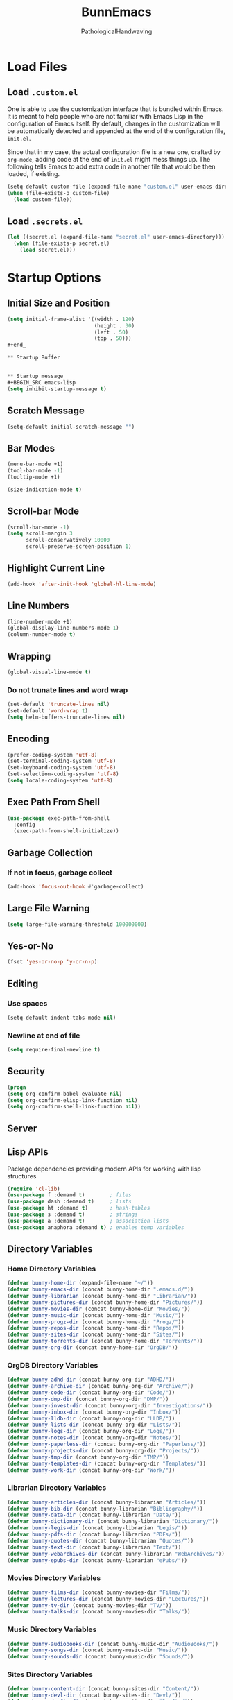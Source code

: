 
#+TITLE: BunnEmacs
#+AUTHOR: PathologicalHandwaving
#+CATEGORY: Config
#+DATE_CREATED: [2020-07-06]
#+DATE_MODIFIED: [2020-07-20]


* Load Files

** Load =.custom.el=

One is able to use the customization interface that is bundled within Emacs. It
is meant to help people who are not familiar with Emacs Lisp in the
configuration of Emacs itself. By default, changes in the customization will be
automatically detected and appended at the end of the configuration file,
=init.el=.

Since that in my case, the actual configuration file is a new one, crafted by
=org-mode=, adding code at the end of =init.el= might mess things up. The
following tells Emacs to add extra code in another file that would be then
loaded, if existing.

#+BEGIN_SRC emacs-lisp
(setq-default custom-file (expand-file-name "custom.el" user-emacs-directory))
(when (file-exists-p custom-file)
  (load custom-file))
#+END_SRC


** Load =.secrets.el=


#+BEGIN_SRC emacs-lisp
(let ((secret.el (expand-file-name "secret.el" user-emacs-directory)))
  (when (file-exists-p secret.el)
    (load secret.el)))
#+END_SRC



* Startup Options

** Initial Size and Position
#+begin_src emacs-lisp
(setq initial-frame-alist '((width . 120)
                            (height . 30)
                            (left . 50)
                            (top . 50)))
#+end_

** Startup Buffer


** Startup message
#+BEGIN_SRC emacs-lisp
(setq inhibit-startup-message t)
#+END_SRC

** Scratch Message
#+BEGIN_SRC emacs-lisp
(setq-default initial-scratch-message "")
#+END_SRC

** Bar Modes
#+BEGIN_SRC emacs-lisp
(menu-bar-mode +1)
(tool-bar-mode -1)
(tooltip-mode +1)
#+END_SRC


#+BEGIN_SRC emacs-lisp
(size-indication-mode t)
#+END_SRC

** Scroll-bar Mode
#+BEGIN_SRC emacs-lisp
(scroll-bar-mode -1)
(setq scroll-margin 3
      scroll-conservatively 10000
      scroll-preserve-screen-position 1)
#+END_SRC


** Highlight Current Line
#+BEGIN_SRC emacs-lisp
(add-hook 'after-init-hook 'global-hl-line-mode)
#+END_SRC

** Line Numbers
#+BEGIN_SRC emacs-lisp
(line-number-mode +1)
(global-display-line-numbers-mode 1)
(column-number-mode t)
#+END_SRC

** Wrapping
#+BEGIN_SRC emacs-lisp
(global-visual-line-mode t)
#+END_SRC

*** Do not trunate lines and word wrap
#+begin_src emacs-lisp
(set-default 'truncate-lines nil)
(set-default 'word-wrap t)
(setq helm-buffers-truncate-lines nil)
#+end_src

** Encoding
#+BEGIN_SRC emacs-lisp
(prefer-coding-system 'utf-8)
(set-terminal-coding-system 'utf-8)
(set-keyboard-coding-system 'utf-8)
(set-selection-coding-system 'utf-8)
(setq locale-coding-system 'utf-8)
#+END_SRC


** Exec Path From Shell
#+BEGIN_SRC emacs-lisp
(use-package exec-path-from-shell
  :config
  (exec-path-from-shell-initialize))
#+END_SRC

** Garbage Collection
*** If not in focus, garbage collect
#+BEGIN_SRC emacs-lisp
(add-hook 'focus-out-hook #'garbage-collect)
#+END_SRC

** Large File Warning
#+BEGIN_SRC emacs-lisp
(setq large-file-warning-threshold 100000000)
#+END_SRC

** Yes-or-No
#+BEGIN_SRC emacs-lisp
(fset 'yes-or-no-p 'y-or-n-p)
#+END_SRC

** Editing
*** Use spaces
#+begin_src emacs-lisp
(setq-default indent-tabs-mode nil)
#+end_src

*** Newline at end of file
#+BEGIN_SRC emacs-lisp
(setq require-final-newline t)
#+END_SRC

** Security
#+begin_src emacs-lisp
(progn
(setq org-confirm-babel-evaluate nil)
(setq org-confirm-elisp-link-function nil)
(setq org-confirm-shell-link-function nil))
#+end_src

** Server


** Lisp APIs
Package dependencies providing modern APIs for working with lisp structures

#+begin_src emacs-lisp
(require 'cl-lib)
(use-package f :demand t)        ; files
(use-package dash :demand t)     ; lists
(use-package ht :demand t)       ; hash-tables
(use-package s :demand t)        ; strings
(use-package a :demand t)        ; association lists
(use-package anaphora :demand t) ; enables temp variables
#+end_src

** Directory Variables

*** Home Directory Variables
#+begin_src emacs-lisp
(defvar bunny-home-dir (expand-file-name "~/"))
(defvar bunny-emacs-dir (concat bunny-home-dir ".emacs.d/"))
(defvar bunny-librarian (concat bunny-home-dir "Librarian/"))
(defvar bunny-pictures-dir (concat bunny-home-dir "Pictures/"))
(defvar bunny-movies-dir (concat bunny-home-dir "Movies/"))
(defvar bunny-music-dir (concat bunny-home-dir "Music/"))
(defvar bunny-progz-dir (concat bunny-home-dir "Progz/"))
(defvar bunny-repos-dir (concat bunny-home-dir "Repos/"))
(defvar bunny-sites-dir (concat bunny-home-dir "Sites/"))
(defvar bunny-torrents-dir (concat bunny-home-dir "Torrents/"))
(defvar bunny-org-dir (concat bunny-home-dir "OrgDB/"))

#+end_src

*** OrgDB Directory Variables
#+begin_src emacs-lisp
(defvar bunny-adhd-dir (concat bunny-org-dir "ADHD/"))
(defvar bunny-archive-dir (concat bunny-org-dir "Archive/"))
(defvar bunny-code-dir (concat bunny-org-dir "Code/"))
(defvar bunny-dmp-dir (concat bunny-org-dir "DMP/"))
(defvar bunny-invest-dir (concat bunny-org-dir "Investigations/"))
(defvar bunny-inbox-dir (concat bunny-org-dir "Inbox/"))
(defvar bunny-lldb-dir (concat bunny-org-dir "LLDB/"))
(defvar bunny-lists-dir (concat bunny-org-dir "Lists/"))
(defvar bunny-logs-dir (concat bunny-org-dir "Logs/"))
(defvar bunny-notes-dir (concat bunny-org-dir "Notes/"))
(defvar bunny-paperless-dir (concat bunny-org-dir "Paperless/"))
(defvar bunny-projects-dir (concat bunny-org-dir "Projects/"))
(defvar bunny-tmp-dir (concat bunny-org-dir "TMP/"))
(defvar bunny-templates-dir (concat bunny-org-dir "Templates/"))
(defvar bunny-work-dir (concat bunny-org-dir "Work/"))
#+end_src

*** Librarian Directory Variables
#+begin_src emacs-lisp
(defvar bunny-articles-dir (concat bunny-librarian "Articles/"))
(defvar bunny-bib-dir (concat bunny-librarian "Bibliography/"))
(defvar bunny-data-dir (concat bunny-librarian "Data/"))
(defvar bunny-dictionary-dir (concat bunny-librarian "Dictionary/"))
(defvar bunny-legis-dir (concat bunny-librarian "Legis/"))
(defvar bunny-pdfs-dir (concat bunny-librarian "PDFs/"))
(defvar bunny-quotes-dir (concat bunny-librarian "Quotes/"))
(defvar bunny-text-dir (concat bunny-librarian "Text/"))
(defvar bunny-webarchives-dir (concat bunny-librarian "WebArchives/"))
(defvar bunny-epubs-dir (concat bunny-librarian "ePubs/"))
#+end_src

*** Movies Directory Variables
#+begin_src emacs-lisp
(defvar bunny-films-dir (concat bunny-movies-dir "Films/"))
(defvar bunny-lectures-dir (concat bunny-movies-dir "Lectures/"))
(defvar bunny-tv-dir (concat bunny-movies-dir "TV/"))
(defvar bunny-talks-dir (concat bunny-movies-dir "Talks/"))
#+end_src

*** Music Directory Variables
#+begin_src emacs-lisp
(defvar bunny-audiobooks-dir (concat bunny-music-dir "AudioBooks/"))
(defvar bunny-songs-dir (concat bunny-music-dir "Music/"))
(defvar bunny-sounds-dir (concat bunny-music-dir "Sounds/"))
#+end_src

*** Sites Directory Variables
#+begin_src emacs-lisp
(defvar bunny-content-dir (concat bunny-sites-dir "Content/"))
(defvar bunny-devl-dir (concat bunny-sites-dir "Devl/"))
(defvar bunny-drafts-dir (concat bunny-sites-dir "Drafts/"))
(defvar bunny-production-dir (concat bunny-sites-dir "Production/"))
#+end_src

** File Variables
*** Create file-name variable relative to org directory
#+begin_src emacs-lisp
(defun bunny-org-file-name (file-name)
"Create file-name relative to bunny-org-dir"
(concat bunny-org-dir file-name))
#+end_src

*** Create file-name variable relative to librarian directory
#+begin_src emacs-lisp
(defun bunny-librarian-file-name (file-name)
"Create file-name relative to bunny-librarian directory"
(concat bunny-librarian file-name))
#+end_src


*** notes-file
#+begin_src emacs-lisp
(defvar bunny-notes-file
(bunny-org-file-name "Notes/notes.org")
"Notes catcher file-name")
#+end_src

*** inbox-file
#+begin_src emacs-lisp
(defvar bunny-inbox-file
(bunny-org-file-name "Inbox/inbox.org")
"Inbox catcher file-name")
#+end_src

*** agenda-file
#+begin_src emacs-lisp
(defvar bunny-agenda-file
(bunny-org-file-name "Inbox/agenda.org")
"Agenda catcher file-name")
#+end_src

*** ideas-file
#+begin_src emacs-lisp
(defvar bunny-ideas-file
(bunny-org-file-name "Inbox/ideas.org")
"Ideas catcher file-name")
#+end_src

*** todos-file
#+begin_src emacs-lisp
(defvar bunny-todos-file
(bunny-org-file-name "Inbox/todos.org")
"Todos catcher file-name")
#+end_src

*** recipes-file
#+begin_src emacs-lisp
(defvar bunny-recipes-file
(bunny-org-file-name "Inbox/recipes.org")
"Recipes file-name")
#+end_src

*** remember-file
#+BEGIN_SRC emacs-lisp
(defvar bunny-remember-file
(bunny-org-file-name "Inbox/remember.org")
"remember file-name")
#+END_SRC

*** routine-file
#+begin_src emacs-lisp
(defvar bunny-routine-file
(bunny-org-file-name "Inbox/routine.org")
"routine file-name")
#+end_src

*** holidays-file
#+begin_src emacs-lisp
(defvar bunny-holidays-file
(bunny-org-file-name "Inbox/holidays.org")
"Holidays file-name")
#+end_src

*** log-file
#+begin_src emacs-lisp
(defvar bunny-log-file
(bunny-org-file-name "Logs/log.org")
"Log catcher file-name")
#+end_src

*** investigations-file
#+begin_src emacs-lisp
(defvar bunny-invest-file
(bunny-org-file-name "Investigations/investigations.org")
"Investigations list file-name")
#+end_src

*** lldb-file
#+begin_src emacs-lisp
(defvar bunny-lldb-file
(bunny-org-file-name "LLDB/lldb.org")
"LLDB file-name")
#+end_src

*** Lists Index File
#+begin_src emacs-lisp
(defvar bunny-lists-index-file
(bunny-org-file-name "Lists/index.org")
"Lists index file-name")
#+end_src

*** projects-list-file
#+begin_src emacs-lisp
(defvar bunny-project-list-file
(bunny-org-file-name "Projects/projects.org")
"Projects list file-name")
#+end_src

*** Templates Index File
#+begin_src emacs-lisp
(defvar bunny-templates-index-file
(bunny-org-file-name "Templates/index.org")
"Templates index file-name")
#+end_src

*** Observations File
#+begin_src emacs-lisp
(defvar bunny-observations-file
(bunny-org-file-name "Logs/observations.org")
"observations file-name")
#+end_src

*** PDFs Index File
#+begin_src emacs-lisp
(defvar bunny-pdfs-index-file
(bunny-librarian-file-name "PDFs/index.org")
"PDFs Index file-name")
#+end_src

*** Articles Index File
#+begin_src emacs-lisp
(defvar bunny-articles-index-file
(bunny-librarian-file-name "Articles/index.org")
"Articles Index file-name")
#+end_src

*** Data Index File
#+begin_src emacs-lisp
(defvar bunny-data-index-file
(bunny-librarian-file-name "Data/index.org")
"Data Index file-name")
#+end_src

*** Dictionary Index File
#+begin_src emacs-lisp
(defvar bunny-dictionary-index-file
(bunny-librarian-file-name "Dictionary/index.org")
"Dictionary Index file-name")
#+end_src

*** Legis Index File
#+begin_src emacs-lisp
(defvar bunny-legis-index-file
(bunny-librarian-file-name "Legis/index.org")
"Legis Index file-name")
#+end_src

*** Quotes Index File
#+begin_src emacs-lisp
(defvar bunny-quotes-index-file
(bunny-librarian-file-name "Quotes/index.org")
"Quotes Index file-name")
#+end_src

*** Text Index File
#+begin_src emacs-lisp
(defvar bunny-text-index-file
(bunny-librarian-file-name "Text/index.org")
"Text Index file-name")
#+end_src

*** ePubs Index File
#+begin_src emacs-lisp
(defvar bunny-epubs-index-file
(bunny-librarian-file-name "ePubs/index.org")
"ePubs Index file-name")
#+end_src

*** feeds.org
#+begin_src emacs-lisp
(defvar bunny-elfeed-org-files
(bunny-librarian-file-name "feeds.org")
"feeds.org file-name")
#+end_src

*** ADHD Log
#+begin_src emacs-lisp
(defvar bunny-adhd-log-file 
(bunny-org-file-name "ADHD/log.org")
"ADHD log file-name")
#+end_src


* MacOS UI
#+BEGIN_SRC emacs-lisp
(add-to-list 'default-frame-alist '(ns-transparent-titlebar . t))
#+END_SRC

** Transparency
#+BEGIN_SRC emacs-lisp
(modify-frame-parameters (selected-frame) '((alpha . 75)))
(add-to-list 'default-frame-alist '(alpha 85 85))
#+END_SRC

** Meta
#+BEGIN_SRC emacs-lisp
(setq ns-function-modifer 'hyper)
#+END_SRC

** Swap meta and super
#+BEGIN_SRC emacs-lisp
(setq mac-option-modifer 'meta)
(setq mac-command-modifer 'super)
#+END_SRC


* Theme

** Neotree
#+BEGIN_SRC emacs-lisp
(use-package neotree
  :bind ("C-x n" . neotree-toggle)
  :config
  (setq neo-smart-open t))
#+END_SRC

#+BEGIN_SRC emacs-lisp
(use-package all-the-icons)
#+END_SRC

** Default Theme
#+BEGIN_SRC emacs-lisp
(use-package doom-themes
  :ensure t
  :config
  (setq doom-themes-enable-bold t
        doom-themes-enable-italic t)
  (doom-themes-neotree-config)
  (setq doom-neotree-enable-file-icons t)
  (setq doom-neotree-enable-chevron-icons t)
  (setq doom-neotree-enable-type-colors t)
  (doom-themes-org-config))
#+END_SRC

#+BEGIN_SRC emacs-lisp
(load-theme 'doom-outrun-electric t)
#+END_SRC



** Nyan-Mode
#+BEGIN_SRC emacs-lisp
(use-package nyan-mode
  :config
  (nyan-mode 1)
  (nyan-toggle-wavy-trail)
  (nyan-start-animation))
#+END_SRC


** Parens
#+BEGIN_SRC emacs-lisp
(use-package rainbow-delimiters)
#+END_SRC


* Keybinds

** GoTo Next Window
#+BEGIN_SRC emacs-lisp
(global-set-key (kbd "C-x o") (lambda ()
                                (interactive)
				(other-window -1)))
#+END_SRC


** Replace buffer menu with ibuffer
#+BEGIN_SRC emacs-lisp
(global-set-key (kbd "C-x C-b") 'ibuffer)
#+END_SRC

** Symbol Insert
#+BEGIN_SRC emacs-lisp
(define-key global-map (kbd "C-c M-3") (lambda () (interactive) (insert "§")))
#+END_SRC

#+BEGIN_SRC emacs-lisp
(define-key global-map (kbd "C-c M-4") (lambda () (interactive) (insert "↯")))
#+END_SRC


** Delete Frame
#+BEGIN_SRC emacs-lisp
(global-set-key (kbd "C-x w") 'delete-frame)
#+END_SRC

** Copy Mouse Selected Text Automatically
#+BEGIN_SRC emacs-lisp
(setq mouse-drag-copy-region t)
#+END_SRC

** Orgmode
*** agenda
#+BEGIN_SRC emacs-lisp
(global-set-key (kbd "C-c a") 'org-agenda)
#+END_SRC

*** capture
#+BEGIN_SRC emacs-lisp
(global-set-key (kbd "C-c c") 'org-capture)
#+END_SRC

#+BEGIN_SRC emacs-lisp
(global-set-key (kbd "C-c l") 'org-store-link)
#+END_SRC



* Help
#+BEGIN_SRC emacs-lisp
(use-package help-mode
  :ensure nil
  :bind
  (:map help-mode-map
        ("<" . help-go-back)
        (">" . help-go-forward)))
#+END_SRC

#+BEGIN_SRC emacs-lisp
(use-package eldoc
  :ensure nil
  :config
  (global-eldoc-mode -1))
#+END_SRC


* Expand
** Helm
#+begin_src emacs-lisp
(use-package helm
  :diminish
  :init (helm-mode t)
  :bind (("M-x" . helm-M-x)
	     ("C-x C-f" . helm-find-files)
	     ("C-x b" . helm-mini)
	     ("C-x C-r" . helm-recentf)
	     ("C-c i" . helm-imenu)
	     ("M-y" . helm-show-kill-ring)
	     ("C-c o" . helm-occur)
	     ("C-x r b" . helm-bookmarks)
	     ("C-c R" . helm-register))
  :config
  (helm-autoresize-mode 1))
#+end_src


*** Helm-Org
#+begin_src emacs-lisp
(use-package helm-org
  :config
  (add-to-list 'helm-completing-read-handlers-alist '(org-capture . helm-org-completing-read-tags))
  (add-to-list 'helm-completing-read-handlers-alist '(org-set-tags . helm-org-completing-read-tags)))
#+end_src


*** Helm-Themes
#+begin_src emacs-lisp
(use-package helm-themes)
#+end_src

*** Helm-descbinds
#+begin_src emacs-lisp
(use-package helm-descbinds
  :demand
  :config
  (helm-descbinds-mode))
#+end_src

*** Helm-org-rifle
#+begin_src emacs-lisp
(use-package helm-org-rifle
  :after (helm org)
  :commands helm-org-rifle-current-buffer
  :config
  (define-key org-mode-map (kbd "M-r") 'helm-org-rifle-current-buffer))
#+end_src

** YaSnippets
#+BEGIN_SRC emacs-lisp
(use-package yasnippet
  :ensure t
  :init
  (yas-global-mode 1)
  :config
  (add-to-list 'yas-snippet-dirs (locate-user-emacs-file "snippets")))
#+END_SRC

** Auto-Complete
#+BEGIN_SRC emacs-lisp
(use-package company
  :bind
  (:map company-active-map
        ("RET" . nil)
        ([return] . nil)
        ("TAB" . company-complete-selection)
        ([tab] . company-complete-selection)
        ("<right>" . company-complete-common))
  :hook
  (after-init . global-company-mode)
  :custom
  (company-dabbrev-downcase nil)
  (company-idle-delay .2)
  (company-minimum-prefix-length 2)
  (company-tooltip-limit 10)
  (company-show-numbers t)
  (company-require-match nil)
  (company-tooltip-align-annotations t)
  (company-tooltip-flip-when-above t))
#+END_SRC

#+BEGIN_SRC emacs-lisp
(global-company-mode 1)
#+END_SRC

** Which-key
#+BEGIN_SRC emacs-lisp
(use-package which-key
  :config
  (setq which-key-popup-type 'minibuffer)
  (setq which-key-frame-max-height 20)
  (which-key-mode +1))
#+END_SRC


#+BEGIN_SRC emacs-lisp
(use-package smex
  :bind
  ("M-x" . 'smex)
  ("M-X" . 'smex-major-mode-commands)
  :config
  (setq smex-save-file (expand-file-name ".smex-items" user-emacs-directory))
  (smex-initialize))
#+END_SRC

** Crux
#+BEGIN_SRC emacs-lisp
(use-package crux
  :bind (("C-a" . crux-move-beginning-of-line)
	     ("C-c u" . crux-view-url)
	     ("C-c k" . crux-kill-other-buffers)
	     ("C-c i" . crux-ispell-word-then-abbrev)
	     ("C-x C-u" . crux-upcase-region)
	     ("C-x C-l" . crux-downcase-region)
	     ("C-c r" . crux-rename-file-and-buffer)
	     ("C-c D" . crux-delete-file-and-buffer)
	     ("C-k" . crux-smart-kill-line)))
#+END_SRC

** Abbrev
#+BEGIN_SRC emacs-lisp
(setq save-abbrevs 'silently)
(setq-default abbrev-mode t)
(setq abbrev-file-name "~/.emacs.d/abbreviations.el")
(quietly-read-abbrev-file)
#+END_SRC


* Search

** Dictionary
#+BEGIN_SRC emacs-lisp
(use-package define-word)
#+END_SRC

** Translate
#+BEGIN_SRC emacs-lisp
(use-package google-translate)
#+END_SRC


** Google-This
#+BEGIN_SRC emacs-lisp
(use-package google-this
  :config
  (google-this-mode 1))
#+BEGIN_SRC 


* Utilities

** Ewww
#+BEGIN_SRC emacs-lisp
(setq browse-url-browser-function 'eww-browse-url)
#+END_SRC

** pdf-tools
#+BEGIN_SRC emacs-lisp
(use-package pdf-tools
  :pin manual
  :config
  (pdf-tools-install)
  (setq-default pdf-view-display-size 'fit-page)
  (setq pdf-annot-activate-created-annotations t)
  (define-key pdf-view-mode-map (kbd "C-s") 'isearch-forward)
  (add-hook 'pdf-view-mode-hook (lambda () (cua-mode 0)))
  (setq pdf-view-resize-factor 1.1)
  (define-key pdf-view-mode-map (kbd "h") 'pdf-annot-add-highlight-markup-annotation)
  (define-key pdf-view-mode-map (kbd "t") 'pdf-annot-add-text-annotation)
  (define-key pdf-view-mode-map (kbd "D") 'pdf-annot-delete)
  (with-eval-after-load "pdf-annot"
    (define-key pdf-annot-edit-contents-minor-mode-map (kbd "<return>") 'pdf-annot-edit-contents-commit)
    (define-key pdf-annot-edit-contents-minor-mode-map (kbd "<S-return>") 'newline)
    (advice-add 'pdf-annot-edit-contents-commit :after 'emd/save-buffer-no-args)))
#+END_SRC

** org-pdf-tools
#+BEGIN_SRC emacs-lisp
(use-package org-pdftools
  :hook (org-load . org-pdftools-setup-link))
#+END_SRC

#+BEGIN_SRC emacs-lisp
(use-package org-noter-pdftools
  :after org-noter
  :config
  (with-eval-after-load 'pdf-annot
    (add-hook 'pdf-annot-activate-handler-functions #'org-noter-pdftools-jump-to-note)))
#+END_SRC

** Bookmarks
#+BEGIN_SRC emacs-lisp
(use-package ebuku)
#+END_SRC

*** bm visible bookmarks
#+BEGIN_SRC emacs-lisp
(use-package bm
  :bind (("<C-f2>" . bm-toggle)
         ("<f2>" . bm-next)
	 ("<S-f2>" . bm-previous)))
#+END_SRC

*** Helm-bookmarks
#+begin_src emacs-lisp
(with-eval-after-load 'helm
(require 'helm-bookmark)
(global-set-key (kbd "C-x C-b") 'helm-bookmark))
#+end_src

*** eBuku
#+begin_src emacs-lisp
(setq ebuku-buku-path "/usr/local/bin/buku")
(setq ebuku-database-path "/Users/emd/.local/share/buku/bookmarks.db")
#+end_src
** Kill
#+BEGIN_SRC emacs-lisp
(use-package easy-kill)
#+END_SRC

#+BEGIN_SRC emacs-lisp
  (global-set-key [remap kill-ring-save] 'easy-kill)
  (global-set-key [remap mark-sexp] 'easy-mark)
#+END_SRC


** Clipboard
Save current system clipboard to kill-ring
#+BEGIN_SRC emacs-lisp
(setq save-interprogram-paste-before-kill t)
#+END_SRC

** wttrin
#+BEGIN_SRC emacs-lisp
(use-package wttrin
  :ensure t
  :commands (wttrin)
  :init
  (setq wttrin-default-cities '("Durham,NC")))
#+END_SRC


** AutoSave
#+begin_src emacs-lisp
(setq auto-save-default t)
#+end_src

Autosave every 30 seconds
#+begin_src emacs-lisp
(setq auto-save-timeout 30)
#+end_src

Auto save after 30 typed characters
#+BEGIN_SRC emacs-lisp
(setq auto-save-interval 30)
#+END_SRC

Autosaves in same place
#+begin_src emacs-lisp
(defvar emacs-autosave-directory
(concat user-emacs-directory "autosaves/"))
(unless (file-exists-p emacs-autosave-directory)
(make-directory emacs-autosave-directory))
#+end_src

** Backups
Set backups directory
#+begin_src emacs-lisp
(setq backup-directory-alist `((".*" . ,emacs-autosave-directory)))
#+end_src

#+BEGIN_SRC emacs-lisp
(setq backup-by-copying t)
(setq kept-new-versions 10)
(setq kept-old-versions 0)
(setq delete-old-versions t)
(setq version-control t)
(setq vc-make-backup-files t)
#+END_SRC

Backup after every save
#+begin_src emacs-lisp
(use-package backup-each-save
  :config (add-hook 'after-save-hook 'backup-each-save))
#+end_src

** Scratch Buffer
#+BEGIN_SRC emacs-lisp
(setq initial-major-mode 'org-mode)
#+END_SRC

** Volatile Highlights
Temporarily highlight changes to buffer after pasting
#+BEGIN_SRC emacs-lisp
(use-package volatile-highlights
  :config
  (volatile-highlights-mode t))
#+END_SRC


** Structure Templates
#+BEGIN_SRC emacs-lisp
(require 'org-tempo)
#+END_SRC




* Languages
  
** BibTeX



** CSS

#+BEGIN_SRC emacs-lisp
(use-package css-mode
  :ensure nil
  :custom (css-indent-offset 2))
#+END_SRC

#+BEGIN_SRC emacs-lisp
(use-package scss-mode
  :ensure nil
  :preface
  (defun bunny/scss-set-comment-style ()
    (setq-local comment-end "")
    (setq-local comment-start "//"))
  :mode ("\\.sass\\'" "\\.scss\\'")
  :hook (scss-mode . bunny/scss-set-comment-style))
#+END_SRC


** CSV
#+BEGIN_SRC emacs-lisp
(use-package csv-mode)
#+END_SRC


** Colors
Colorize colors as text with their value
#+BEGIN_SRC emacs-lisp
(use-package rainbow-mode
  :custom
  (rainbow-x-colors-major-mode-list '()))
#+END_SRC


** Comments
#+BEGIN_SRC emacs-lisp
(use-package newcomment
  :ensure nil
  :bind
  ("<M-return>" . comment-indent-new-line)
  :custom
  (comment-auto-fill-only-comments t)
  (comment-multi-line t))
#+END_SRC


** Diff
#+BEGIN_SRC emacs-lisp
(use-package ediff-wind
  :ensure nil
  :custom
  (ediff-split-window-function #'split-window-horizontally)
  (ediff-window-setup-function #'ediff-setup-windows-plain))
#+END_SRC


** HTML
HTML mode is defined in =sgml-mode.el=

#+BEGIN_SRC emacs-lisp
(use-package sgml-mode
  :ensure nil
  :preface
  (defun bunny/html-set-pretty-print-function ()
    (setq bunny/pretty-print-function #'sgml-pretty-print))
  :hook
  ((html-mode . bunny/html-set-pretty-print-function)
   (html-mode . sgml-electric-tag-pair-mode)
   (html-mode . sgml-name-8bit-mode)
   (html-mode . toggle-truncate-lines))
  :custom
  (sgml-basic-offset 2))
#+END_SRC


** JSON

#+BEGIN_SRC emacs-lisp
(use-package json-mode
  :mode "\\.json\\'"
  :preface
  (defun bunny/json-set-indent-level ()
    (setq-local js-indent-level 2))
  :hook (json-mode . bunny/json-set-indent-level))
#+END_SRC


** LaTeX

*** Highlight LaTeX in Org
#+BEGIN_SRC emacs-lisp
(setq org-highlight-latex-and-related '(latex bibtex))
#+END_SRC


** Lisp
#+BEGIN_SRC emacs-lisp
(use-package ielm
  :ensure nil
  :hook (ielm-mode . (lambda () (setq-local scroll-margin 0))))
#+END_SRC


** OrgMode
*** Startup
#+begin_src emacs-lisp
(setq org-directory "~/OrgDB")
(setq org-default-notes-file (concat org-directory "/Notes/notes.org"))
#+end_src

  #+BEGIN_SRC emacs-lisp
  (add-to-list 'auto-mode-alist '("\\.org$" . org-mode))
  #+END_SRC
**** Indented
   #+begin_src emacs-lisp
   (require 'org-indent)
   (setq org-startup-indented t)
   #+end_src
**** Truncated
#+begin_src emacs-lisp
(setq org-startup-truncated nil)
#+end_src

**** Folded
#+begin_src emacs-lisp
(setq org-startup-folded t)
#+end_src

*** Archives
#+begin_src emacs-lisp
(setq org-archive-location "~/OrgDB/Archive/agenda.org_archive::datetree/* Completed Tasks")
#+end_src

*** Babel
**** TODO Add plantuml path

 =(setq org-plantuml-jar-path "/usr/local/Cellar/plantuml/1.2018.3/libexec/plantuml.jar")=

*** Capture
#+begin_src emacs-lisp
(setq org-capture-templates
  '(("t" "ToDo" entry (file+headline "~/OrgDB/Inbox/todos.org" "ToDos")
     "** TODO %?\n %i\n %a")
    ("a" "Appointment" entry (file+headline "~/OrgDB/Inbox/agenda.org" "Appointments")
     "** APPOINTMENT %?\n %a")
    ("c" "Cookbook" entry (file "~/OrgDB/Chef/cookbook.org")
     "** %^{Recipe Title: }\n   :PROPERTIES:\n   :URL:\n   :SERVINGS:\n   :PREP_TIME:\n   :COOK_TIME:\n  :END:\n*** Ingredients\n    %?\n*** Directions\n\n")))
#+end_src

*** Refile
*** Org-Chef
#+begin_src emacs-lisp
(use-package org-chef
  :ensure t)
#+end_src

*** Grammar and Spelling**** Dont spell check these regions

 #+BEGIN_SRC emacs-lisp
(add-to-list 'ispell-skip-region-alist '(":\\(PROPERTIES\\|LOGBOOK\\):" . ":END:"))
(add-to-list 'ispell-skip-region-alist '("#\\+BEGIN_SRC" . "#\\+END_SRC"))
(add-to-list 'ispell-skip-region-alist '("#\\+BEGIN_EXAMPLE" . "#\\+END_EXAMPLE"))
 #+END_SRC

*** Layout
**** Modify demote bullets
 #+BEGIN_SRC emacs-lisp
(setq org-list-demote-modify-bullet '(("-" . "+")
                                      ("+" . "*")
				      ("*" . "-")))
 #+END_SRC

**** hide emphasis markers
 #+BEGIN_SRC emacs-lisp
(setq org-hide-emphasis-markers t)
 #+END_SRC

**** org-src block fontify
 #+BEGIN_SRC emacs-lisp
(setq org-src-fontify-natively t)
(setq org-src-tab-acts-natively t)
(setq org-edit-src-content-indentation 0)
(setq org-src-preserve-indentation t)
 #+END_SRC

**** fontify headlines
 #+BEGIN_SRC emacs-lisp
(setq org-fontify-whole-headline t)
 #+END_SRC

 #+BEGIN_SRC emacs-lisp
(setq org-fontify-done-headline t)
 #+END_SRC

**** fontify quote and verse blocks
 #+BEGIN_SRC emacs-lisp
(setq org-fontify-quote-and-verse-blocks t)
 #+END_SRC

**** Maximize description list indent
 #+BEGIN_SRC emacs-lisp
(setq org-list-description-max-indent 5)
 #+END_SRC

**** Checkbox Stats
#+begin_src emacs-lisp
(setq org-checkbox-hierarchical-statistics nil)
#+end_src

*** Keywords
#+begin_src emacs-lisp
(setq org-todo-keywords
      '((sequence "TODO" "|" "DONE")
	      (sequence "FIXME" "|" "FIXED")
        (sequence "ADD" "|" "ADDED")
        (sequence "REMOVE" "|" "REMOVED")
        (sequence "MOVE" "|" "MOVED")))
#+end_src

*** Agenda
**** Warn if deadline within next 7 days
#+BEGIN_SRC emacs-lisp
(setq org-deadline-warning-days 7)
#+END_SRC

**** Show all tasks due in next two weeks
#+BEGIN_SRC emacs-lisp
(setq org-agenda-span 7)
#+END_SRC

**** Dont show tasks as scheduled if they are categorized with a deadline
#+BEGIN_SRC emacs-lisp
(setq org-agenda-skip-scheduled-if-deadline-is-shown t)
#+END_SRC

**** Priority 
 #+BEGIN_SRC emacs-lisp
(setq org-highest-priority ?A)
(setq org-lowest-priority ?C)
(setq org-default-priority ?A)
 #+END_SRC

*** Org Files

default org directory
#+BEGIN_SRC emacs-lisp
(setq org-directory "/Users/emd/OrgDB/")
#+END_SRC

Agenda file

#+BEGIN_SRC emacs-lisp
(setq org-agenda-files (list org-directory))
#+END_SRC

Notes file

#+BEGIN_SRC emacs-lisp
(setq org-default-notes-file (concat org-directory "/Notes/notes.org"))
#+END_SRC

*** Refile
#+begin_src emacs-lisp
(setq org-refile-allow-creating-parent-nodes 'confirm)
(setq org-refile-targets '((nil :maxlevel . 9)
			         (org-agenda-files :maxlevel . 9)))
(setq org-outline-path-complete-in-steps nil)
(setq org-refile-use-outline-path '(file))
#+end_src

*** Utilities
**** PopOrg
 #+BEGIN_SRC emacs-lisp
(use-package poporg
  :bind (("C-c /" . poporg-dwim)))
 #+END_SRC



** Python
#+BEGIN_SRC emacs-lisp
(use-package python
  :ensure nil
  :hook (python-mode . turn-on-prettify-symbols-mode))
#+END_SRC


** YAML
#+BEGIN_SRC emacs-lisp
(use-package yaml-mode
  :mode ("\\.yml\\'"))
#+END_SRC

